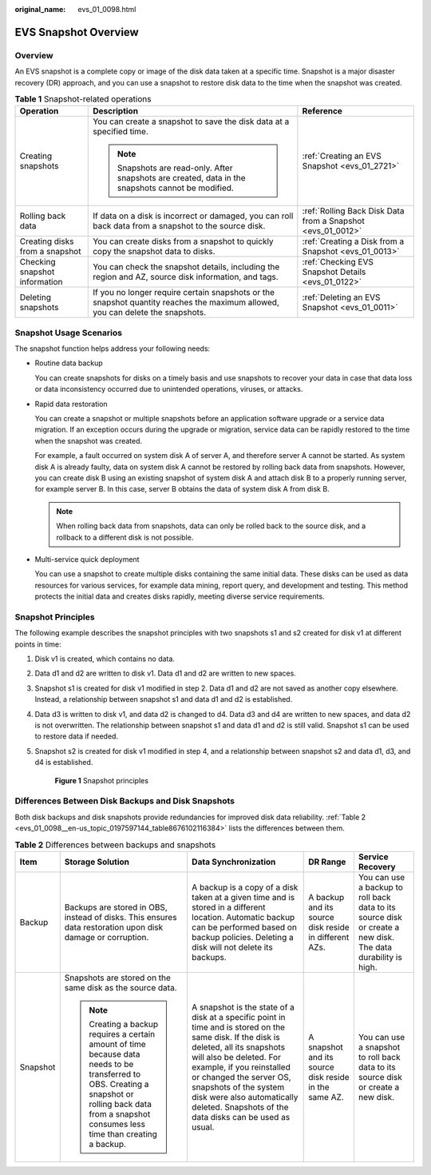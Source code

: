 :original_name: evs_01_0098.html

.. _evs_01_0098:

EVS Snapshot Overview
=====================

Overview
--------

An EVS snapshot is a complete copy or image of the disk data taken at a specific time. Snapshot is a major disaster recovery (DR) approach, and you can use a snapshot to restore disk data to the time when the snapshot was created.

.. table:: **Table 1** Snapshot-related operations

   +--------------------------------+--------------------------------------------------------------------------------------------------------------------------------+-------------------------------------------------------------+
   | Operation                      | Description                                                                                                                    | Reference                                                   |
   +================================+================================================================================================================================+=============================================================+
   | Creating snapshots             | You can create a snapshot to save the disk data at a specified time.                                                           | :ref:`Creating an EVS Snapshot <evs_01_2721>`               |
   |                                |                                                                                                                                |                                                             |
   |                                | .. note::                                                                                                                      |                                                             |
   |                                |                                                                                                                                |                                                             |
   |                                |    Snapshots are read-only. After snapshots are created, data in the snapshots cannot be modified.                             |                                                             |
   +--------------------------------+--------------------------------------------------------------------------------------------------------------------------------+-------------------------------------------------------------+
   | Rolling back data              | If data on a disk is incorrect or damaged, you can roll back data from a snapshot to the source disk.                          | :ref:`Rolling Back Disk Data from a Snapshot <evs_01_0012>` |
   +--------------------------------+--------------------------------------------------------------------------------------------------------------------------------+-------------------------------------------------------------+
   | Creating disks from a snapshot | You can create disks from a snapshot to quickly copy the snapshot data to disks.                                               | :ref:`Creating a Disk from a Snapshot <evs_01_0013>`        |
   +--------------------------------+--------------------------------------------------------------------------------------------------------------------------------+-------------------------------------------------------------+
   | Checking snapshot information  | You can check the snapshot details, including the region and AZ, source disk information, and tags.                            | :ref:`Checking EVS Snapshot Details <evs_01_0122>`          |
   +--------------------------------+--------------------------------------------------------------------------------------------------------------------------------+-------------------------------------------------------------+
   | Deleting snapshots             | If you no longer require certain snapshots or the snapshot quantity reaches the maximum allowed, you can delete the snapshots. | :ref:`Deleting an EVS Snapshot <evs_01_0011>`               |
   +--------------------------------+--------------------------------------------------------------------------------------------------------------------------------+-------------------------------------------------------------+

Snapshot Usage Scenarios
------------------------

The snapshot function helps address your following needs:

-  Routine data backup

   You can create snapshots for disks on a timely basis and use snapshots to recover your data in case that data loss or data inconsistency occurred due to unintended operations, viruses, or attacks.

-  Rapid data restoration

   You can create a snapshot or multiple snapshots before an application software upgrade or a service data migration. If an exception occurs during the upgrade or migration, service data can be rapidly restored to the time when the snapshot was created.

   For example, a fault occurred on system disk A of server A, and therefore server A cannot be started. As system disk A is already faulty, data on system disk A cannot be restored by rolling back data from snapshots. However, you can create disk B using an existing snapshot of system disk A and attach disk B to a properly running server, for example server B. In this case, server B obtains the data of system disk A from disk B.

   .. note::

      When rolling back data from snapshots, data can only be rolled back to the source disk, and a rollback to a different disk is not possible.

-  Multi-service quick deployment

   You can use a snapshot to create multiple disks containing the same initial data. These disks can be used as data resources for various services, for example data mining, report query, and development and testing. This method protects the initial data and creates disks rapidly, meeting diverse service requirements.

Snapshot Principles
-------------------

The following example describes the snapshot principles with two snapshots s1 and s2 created for disk v1 at different points in time:

#. Disk v1 is created, which contains no data.

#. Data d1 and d2 are written to disk v1. Data d1 and d2 are written to new spaces.

#. Snapshot s1 is created for disk v1 modified in step 2. Data d1 and d2 are not saved as another copy elsewhere. Instead, a relationship between snapshot s1 and data d1 and d2 is established.

#. Data d3 is written to disk v1, and data d2 is changed to d4. Data d3 and d4 are written to new spaces, and data d2 is not overwritten. The relationship between snapshot s1 and data d1 and d2 is still valid. Snapshot s1 can be used to restore data if needed.

#. Snapshot s2 is created for disk v1 modified in step 4, and a relationship between snapshot s2 and data d1, d3, and d4 is established.


   .. figure:: /_static/images/en-us_image_0000001991047461.png
      :alt: **Figure 1** Snapshot principles

      **Figure 1** Snapshot principles

Differences Between Disk Backups and Disk Snapshots
---------------------------------------------------

Both disk backups and disk snapshots provide redundancies for improved disk data reliability. :ref:`Table 2 <evs_01_0098__en-us_topic_0197597144_table8676102116384>` lists the differences between them.

.. _evs_01_0098__en-us_topic_0197597144_table8676102116384:

.. table:: **Table 2** Differences between backups and snapshots

   +-------------+---------------------------------------------------------------------------------------------------------------------------------------------------------------------------------------------------------+-----------------------------------------------------------------------------------------------------------------------------------------------------------------------------------------------------------------------------------------------------------------------------------------------------------------------------------------+-------------------------------------------------------+--------------------------------------------------------------------------------------------------------------+
   | Item        | Storage Solution                                                                                                                                                                                        | Data Synchronization                                                                                                                                                                                                                                                                                                                    | DR Range                                              | Service Recovery                                                                                             |
   +=============+=========================================================================================================================================================================================================+=========================================================================================================================================================================================================================================================================================================================================+=======================================================+==============================================================================================================+
   | Backup      | Backups are stored in OBS, instead of disks. This ensures data restoration upon disk damage or corruption.                                                                                              | A backup is a copy of a disk taken at a given time and is stored in a different location. Automatic backup can be performed based on backup policies. Deleting a disk will not delete its backups.                                                                                                                                      | A backup and its source disk reside in different AZs. | You can use a backup to roll back data to its source disk or create a new disk. The data durability is high. |
   +-------------+---------------------------------------------------------------------------------------------------------------------------------------------------------------------------------------------------------+-----------------------------------------------------------------------------------------------------------------------------------------------------------------------------------------------------------------------------------------------------------------------------------------------------------------------------------------+-------------------------------------------------------+--------------------------------------------------------------------------------------------------------------+
   | Snapshot    | Snapshots are stored on the same disk as the source data.                                                                                                                                               | A snapshot is the state of a disk at a specific point in time and is stored on the same disk. If the disk is deleted, all its snapshots will also be deleted. For example, if you reinstalled or changed the server OS, snapshots of the system disk were also automatically deleted. Snapshots of the data disks can be used as usual. | A snapshot and its source disk reside in the same AZ. | You can use a snapshot to roll back data to its source disk or create a new disk.                            |
   |             |                                                                                                                                                                                                         |                                                                                                                                                                                                                                                                                                                                         |                                                       |                                                                                                              |
   |             | .. note::                                                                                                                                                                                               |                                                                                                                                                                                                                                                                                                                                         |                                                       |                                                                                                              |
   |             |                                                                                                                                                                                                         |                                                                                                                                                                                                                                                                                                                                         |                                                       |                                                                                                              |
   |             |    Creating a backup requires a certain amount of time because data needs to be transferred to OBS. Creating a snapshot or rolling back data from a snapshot consumes less time than creating a backup. |                                                                                                                                                                                                                                                                                                                                         |                                                       |                                                                                                              |
   +-------------+---------------------------------------------------------------------------------------------------------------------------------------------------------------------------------------------------------+-----------------------------------------------------------------------------------------------------------------------------------------------------------------------------------------------------------------------------------------------------------------------------------------------------------------------------------------+-------------------------------------------------------+--------------------------------------------------------------------------------------------------------------+
